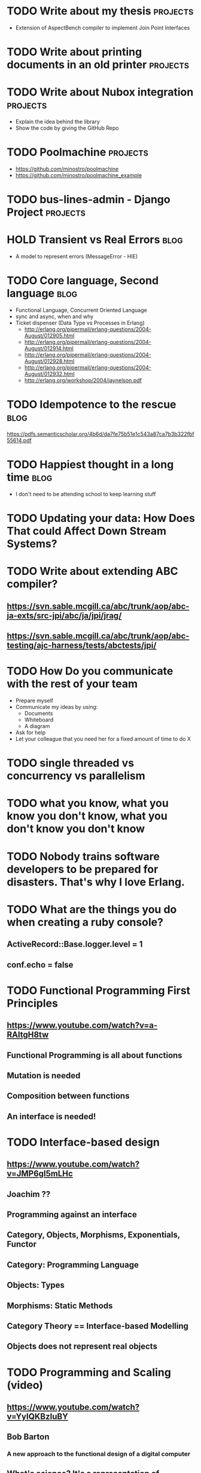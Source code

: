 * TODO Write about my thesis                                                    :projects:
  - Extension of AspectBench compiler to implement Join Point Interfaces
* TODO Write about printing documents in an old printer                         :projects:
* TODO Write about Nubox integration                                            :projects:
  - Explain the idea behind the library
  - Show the code by giving the GitHub Repo
* TODO Poolmachine                                                              :projects:
  - https://github.com/minostro/poolmachine
  - https://github.com/minostro/poolmachine_example
* TODO bus-lines-admin - Django Project                                         :projects:
* HOLD Transient vs Real Errors                                                 :blog:
  - A model to represent errors (MessageError - HIE)
* TODO Core language, Second language                                           :blog:
  - Functional Language, Concurrent Oriented Language
  - sync and async, when and why
  - Ticket dispenser (Data Type vs Processes in Erlang)
    - http://erlang.org/pipermail/erlang-questions/2004-August/012905.html
    - http://erlang.org/pipermail/erlang-questions/2004-August/012914.html
    - http://erlang.org/pipermail/erlang-questions/2004-August/012928.html
    - http://erlang.org/pipermail/erlang-questions/2004-August/012932.html
    - http://erlang.org/workshop/2004/jaynelson.pdf
* TODO Idempotence to the rescue                                                :blog:
  https://pdfs.semanticscholar.org/4b6d/da7fe75b51e1c543a87ca7b3b322fbf55614.pdf
* TODO Happiest thought in a long time                                          :blog:
  - I don't need to be attending school to keep learning stuff
* TODO Updating your data:  How Does That could Affect Down Stream Systems?
* TODO Write about extending ABC compiler?
** https://svn.sable.mcgill.ca/abc/trunk/aop/abc-ja-exts/src-jpi/abc/ja/jpi/jrag/
** https://svn.sable.mcgill.ca/abc/trunk/aop/abc-testing/ajc-harness/tests/abctests/jpi/
* TODO How Do you communicate with the rest of your team
  - Prepare myself
  - Communicate my ideas by using:
    - Documents
    - Whiteboard
    - A diagram
  - Ask for help
  - Let your colleague that you need her for a fixed amount of time to do X
* TODO single threaded vs concurrency vs parallelism
* TODO what you know, what you know you don't know, what you don't know you don't know
* TODO Nobody trains software developers to be prepared for disasters.  That's why I love Erlang.
* TODO What are the things you do when creating a ruby console?
** ActiveRecord::Base.logger.level = 1
** conf.echo = false
* TODO Functional Programming First Principles
** https://www.youtube.com/watch?v=a-RAltgH8tw
** Functional Programming is all about functions
** Mutation is needed
** Composition between functions
** An interface is needed!
* TODO Interface-based design
** https://www.youtube.com/watch?v=JMP6gI5mLHc
** Joachim ??
** Programming against an interface
** Category, Objects, Morphisms, Exponentials, Functor
** Category: Programming Language
** Objects: Types
** Morphisms: Static Methods
** Category Theory == Interface-based Modelling
** Objects does not represent real objects
* TODO Programming and Scaling (video)
** https://www.youtube.com/watch?v=YyIQKBzIuBY
** Bob Barton
*** A new approach to the functional design of a digital computer
** What's science? It's a representation of
** Problem Oriented Language
* TODO Work on this for a bit:
  - https://booking.riddles.io/
* TODO Design a Train System in ELF
* DONE Meaculpa's Central & Sucursal                                            :projects:
  CLOSED: [2017-05-29 Mon 16:18]
  :LOGBOOK:
  - State "DONE"       from "TODO"       [2017-05-29 Mon 16:18]
  :END:
  - Physical Diagram
  - Data Model
  - Synchronization Mechanism
* DONE AlyMoly                                                                  :projects:
  CLOSED: [2017-05-27 Sat 20:39]
  :LOGBOOK:
  - State "DONE"       from ""           [2017-05-27 Sat 20:39]
  :END:
* DONE Heap vs Stack                                                            :blog:
* DONE Data Structure vs Data Type                                              :blog:
* DONE Talk about RemuneX                                                       :projects:
  CLOSED: [2017-05-27 Sat 20:27]
  :LOGBOOK:
  - State "DONE"       from "TODO"       [2017-05-27 Sat 20:27]
  :END:
